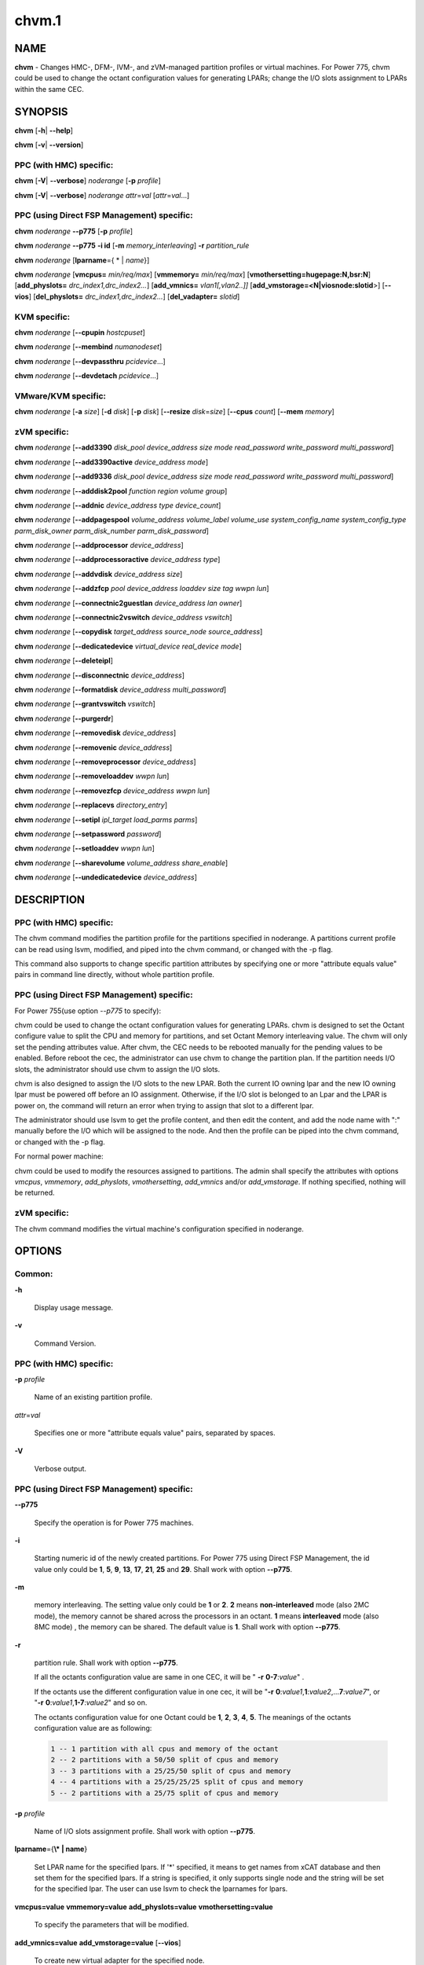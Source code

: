 
######
chvm.1
######

.. highlight:: perl


****
NAME
****


\ **chvm**\  - Changes HMC-, DFM-, IVM-, and zVM-managed partition profiles or virtual machines. For Power 775, chvm could be used to change the octant configuration values for generating LPARs; change the I/O slots assignment to LPARs within the same CEC.


********
SYNOPSIS
********


\ **chvm**\  [\ **-h**\ | \ **-**\ **-help**\ ]

\ **chvm**\  [\ **-v**\ | \ **-**\ **-version**\ ]

PPC (with HMC) specific:
========================


\ **chvm**\  [\ **-V**\ | \ **-**\ **-verbose**\ ] \ *noderange*\  [\ **-p**\  \ *profile*\ ]

\ **chvm**\  [\ **-V**\ | \ **-**\ **-verbose**\ ] \ *noderange*\  \ *attr*\ =\ *val*\  [\ *attr*\ =\ *val*\ ...]


PPC (using Direct FSP Management) specific:
===========================================


\ **chvm**\  \ *noderange*\  \ **-**\ **-p775**\  [\ **-p**\  \ *profile*\ ]

\ **chvm**\  \ *noderange*\  \ **-**\ **-p775**\  \ **-i id**\  [\ **-m**\  \ *memory_interleaving*\ ] \ **-r**\  \ *partition_rule*\ 

\ **chvm**\  \ *noderange*\  [\ **lparname**\ ={ \* | \ *name*\ }]

\ **chvm**\  \ *noderange*\  [\ **vmcpus=**\  \ *min/req/max*\ ] [\ **vmmemory=**\  \ *min/req/max*\ ] [\ **vmothersetting=hugepage:N,bsr:N**\ ] [\ **add_physlots=**\  \ *drc_index1,drc_index2...*\ ] [\ **add_vmnics=**\  \ *vlan1[,vlan2..]]*\  [\ **add_vmstorage=<N|viosnode:slotid**\ >] [\ **-**\ **-vios**\ ] [\ **del_physlots=**\  \ *drc_index1,drc_index2...*\ ] [\ **del_vadapter=**\  \ *slotid*\ ]


KVM specific:
=============


\ **chvm**\  \ *noderange*\  [\ **-**\ **-cpupin**\  \ *hostcpuset*\ ]

\ **chvm**\  \ *noderange*\  [\ **-**\ **-membind**\  \ *numanodeset*\ ]

\ **chvm**\  \ *noderange*\  [\ **-**\ **-devpassthru**\  \ *pcidevice*\ ...]

\ **chvm**\  \ *noderange*\  [\ **-**\ **-devdetach**\  \ *pcidevice*\ ...]


VMware/KVM specific:
====================


\ **chvm**\  \ *noderange*\  [\ **-a**\  \ *size*\ ] [\ **-d**\  \ *disk*\ ] [\ **-p**\  \ *disk*\ ] [\ **-**\ **-resize**\  \ *disk*\ =\ *size*\ ] [\ **-**\ **-cpus**\  \ *count*\ ] [\ **-**\ **-mem**\  \ *memory*\ ]


zVM specific:
=============


\ **chvm**\  \ *noderange*\  [\ **-**\ **-add3390**\  \ *disk_pool*\  \ *device_address*\  \ *size*\  \ *mode*\  \ *read_password*\  \ *write_password*\  \ *multi_password*\ ]

\ **chvm**\  \ *noderange*\  [\ **-**\ **-add3390active**\  \ *device_address*\  \ *mode*\ ]

\ **chvm**\  \ *noderange*\  [\ **-**\ **-add9336**\  \ *disk_pool*\  \ *device_address*\  \ *size*\  \ *mode*\  \ *read_password*\  \ *write_password*\  \ *multi_password*\ ]

\ **chvm**\  \ *noderange*\  [\ **-**\ **-adddisk2pool**\  \ *function*\  \ *region*\  \ *volume*\  \ *group*\ ]

\ **chvm**\  \ *noderange*\  [\ **-**\ **-addnic**\  \ *device_address*\  \ *type*\  \ *device_count*\ ]

\ **chvm**\  \ *noderange*\  [\ **-**\ **-addpagespool**\  \ *volume_address*\  \ *volume_label*\  \ *volume_use*\  \ *system_config_name*\  \ *system_config_type*\  \ *parm_disk_owner*\  \ *parm_disk_number*\  \ *parm_disk_password*\ ]

\ **chvm**\  \ *noderange*\  [\ **-**\ **-addprocessor**\  \ *device_address*\ ]

\ **chvm**\  \ *noderange*\  [\ **-**\ **-addprocessoractive**\  \ *device_address*\  \ *type*\ ]

\ **chvm**\  \ *noderange*\  [\ **-**\ **-addvdisk**\  \ *device_address*\  \ *size*\ ]

\ **chvm**\  \ *noderange*\  [\ **-**\ **-addzfcp**\  \ *pool*\  \ *device_address*\  \ *loaddev*\  \ *size*\  \ *tag*\  \ *wwpn*\  \ *lun*\ ]

\ **chvm**\  \ *noderange*\  [\ **-**\ **-connectnic2guestlan**\  \ *device_address*\  \ *lan*\  \ *owner*\ ]

\ **chvm**\  \ *noderange*\  [\ **-**\ **-connectnic2vswitch**\  \ *device_address*\  \ *vswitch*\ ]

\ **chvm**\  \ *noderange*\  [\ **-**\ **-copydisk**\  \ *target_address*\  \ *source_node*\  \ *source_address*\ ]

\ **chvm**\  \ *noderange*\  [\ **-**\ **-dedicatedevice**\  \ *virtual_device*\  \ *real_device*\  \ *mode*\ ]

\ **chvm**\  \ *noderange*\  [\ **-**\ **-deleteipl**\ ]

\ **chvm**\  \ *noderange*\  [\ **-**\ **-disconnectnic**\  \ *device_address*\ ]

\ **chvm**\  \ *noderange*\  [\ **-**\ **-formatdisk**\  \ *device_address*\  \ *multi_password*\ ]

\ **chvm**\  \ *noderange*\  [\ **-**\ **-grantvswitch**\  \ *vswitch*\ ]

\ **chvm**\  \ *noderange*\  [\ **-**\ **-purgerdr**\ ]

\ **chvm**\  \ *noderange*\  [\ **-**\ **-removedisk**\  \ *device_address*\ ]

\ **chvm**\  \ *noderange*\  [\ **-**\ **-removenic**\  \ *device_address*\ ]

\ **chvm**\  \ *noderange*\  [\ **-**\ **-removeprocessor**\  \ *device_address*\ ]

\ **chvm**\  \ *noderange*\  [\ **-**\ **-removeloaddev**\  \ *wwpn*\  \ *lun*\ ]

\ **chvm**\  \ *noderange*\  [\ **-**\ **-removezfcp**\  \ *device_address*\  \ *wwpn*\  \ *lun*\ ]

\ **chvm**\  \ *noderange*\  [\ **-**\ **-replacevs**\  \ *directory_entry*\ ]

\ **chvm**\  \ *noderange*\  [\ **-**\ **-setipl**\  \ *ipl_target*\  \ *load_parms*\  \ *parms*\ ]

\ **chvm**\  \ *noderange*\  [\ **-**\ **-setpassword**\  \ *password*\ ]

\ **chvm**\  \ *noderange*\  [\ **-**\ **-setloaddev**\  \ *wwpn*\  \ *lun*\ ]

\ **chvm**\  \ *noderange*\  [\ **-**\ **-sharevolume**\  \ *volume_address*\  \ *share_enable*\ ]

\ **chvm**\  \ *noderange*\  [\ **-**\ **-undedicatedevice**\  \ *device_address*\ ]



***********
DESCRIPTION
***********


PPC (with HMC) specific:
========================


The chvm command modifies the partition profile for the partitions specified in noderange. A partitions current profile can be read using lsvm, modified, and piped into the chvm command, or changed with the -p flag.

This command also supports to change specific partition attributes by specifying one or more "attribute equals value" pairs in command line directly, without whole partition profile.


PPC (using Direct FSP Management) specific:
===========================================


For Power 755(use option \ *--p775*\  to specify):

chvm could be used to change the octant configuration values for generating LPARs. chvm is designed to set the Octant configure value to split the CPU and memory for partitions, and set Octant Memory interleaving value. The chvm will only set the pending attributes value. After chvm, the CEC needs to be rebooted manually for the pending values to be enabled. Before reboot the cec, the administrator can use chvm to change the partition plan. If the partition needs I/O slots, the administrator should use chvm to assign the I/O slots.

chvm is also designed to assign the I/O slots to the new LPAR. Both the current IO owning lpar and the new IO owning lpar must be powered off before an IO assignment. Otherwise, if the I/O slot is belonged to an Lpar and the LPAR is power on, the command will return an error when trying to assign that slot to a different lpar.

The administrator should use lsvm to get the profile content, and then edit the content, and add the node name with ":" manually before the I/O which will be assigned to the node. And then the profile can be piped into the chvm command, or changed with the -p flag.

For normal power machine:

chvm could be used to modify the resources assigned to partitions. The admin shall specify the attributes with options \ *vmcpus*\ , \ *vmmemory*\ , \ *add_physlots*\ , \ *vmothersetting*\ , \ *add_vmnics*\  and/or \ *add_vmstorage*\ . If nothing specified, nothing will be returned.


zVM specific:
=============


The chvm command modifies the virtual machine's configuration specified in noderange.



*******
OPTIONS
*******


Common:
=======



\ **-h**\ 
 
 Display usage message.
 


\ **-v**\ 
 
 Command Version.
 



PPC (with HMC) specific:
========================



\ **-p**\  \ *profile*\ 
 
 Name of an existing partition profile.
 


\ *attr*\ =\ *val*\ 
 
 Specifies one or more "attribute equals value" pairs, separated by spaces.
 


\ **-V**\ 
 
 Verbose output.
 



PPC (using Direct FSP Management) specific:
===========================================



\ **-**\ **-p775**\ 
 
 Specify the operation is for Power 775 machines.
 


\ **-i**\ 
 
 Starting numeric id of the newly created partitions. For Power 775 using Direct FSP Management, the id value only could be \ **1**\ , \ **5**\ , \ **9**\ , \ **13**\ , \ **17**\ , \ **21**\ , \ **25**\  and \ **29**\ . Shall work with option \ **-**\ **-p775**\ .
 


\ **-m**\ 
 
 memory interleaving. The setting value only could be \ **1**\  or \ **2**\ . \ **2**\  means \ **non-interleaved**\  mode (also 2MC mode), the memory cannot be shared across the processors in an octant. \ **1**\  means \ **interleaved**\  mode (also 8MC mode) , the memory can be shared. The default value is \ **1**\ . Shall work with option \ **-**\ **-p775**\ .
 


\ **-r**\ 
 
 partition rule. Shall work with option \ **-**\ **-p775**\ .
 
 If all the octants configuration value are same in one CEC,  it will be  " \ **-r**\   \ **0-7**\ :\ *value*\ " .
 
 If the octants use the different configuration value in one cec, it will be "\ **-r**\  \ **0**\ :\ *value1*\ ,\ **1**\ :\ *value2*\ ,...\ **7**\ :\ *value7*\ ", or "\ **-r**\  \ **0**\ :\ *value1*\ ,\ **1-7**\ :\ *value2*\ " and so on.
 
 The octants configuration value for one Octant could be  \ **1**\ , \ **2**\ , \ **3**\ , \ **4**\ , \ **5**\ . The meanings of the octants configuration value  are as following:
 
 
 .. code-block:: perl
 
   1 -- 1 partition with all cpus and memory of the octant
   2 -- 2 partitions with a 50/50 split of cpus and memory
   3 -- 3 partitions with a 25/25/50 split of cpus and memory
   4 -- 4 partitions with a 25/25/25/25 split of cpus and memory
   5 -- 2 partitions with a 25/75 split of cpus and memory
 
 


\ **-p**\  \ *profile*\ 
 
 Name of I/O slots assignment profile. Shall work with option \ **-**\ **-p775**\ .
 


\ **lparname**\ ={\ **\\* | name**\ }
 
 Set LPAR name for the specified lpars. If '\*' specified, it means to get names from xCAT database and then set them for the specified lpars. If a string is specified, it only supports single node and the string will be set for the specified lpar. The user can use lsvm to check the lparnames for lpars.
 


\ **vmcpus=value**\  \ **vmmemory=value**\  \ **add_physlots=value**\  \ **vmothersetting=value**\ 
 
 To specify the parameters that will be modified.
 


\ **add_vmnics=value**\  \ **add_vmstorage=value**\  [\ **-**\ **-vios**\ ]
 
 To create new virtual adapter for the specified node.
 


\ **del_physlots=drc_index1,drc_index2...**\ 
 
 To delete physical slots which are specified by the \ *drc_index1,drc_index2...*\ .
 


\ **del_vadapter=slotid**\ 
 
 To delete a virtual adapter specified by the \ *slotid*\ .
 



VMware/KVM specific:
====================



\ **-a**\  \ *size*\ 
 
 Add a new Hard disk with size defaulting to GB.  Multiple can be added with comma separated values.
 


\ **-**\ **-cpus**\  \ *count*\ 
 
 Set the number of CPUs.
 


\ **-d**\  \ *disk*\ 
 
 Deregister the Hard disk but leave the backing files.  Multiple can be done with comma separated values.  The disks are specified by SCSI id.
 


\ **-**\ **-mem**\  \ *memory*\ 
 
 Set the memory, defaults to MB.
 


\ **-p**\  \ *disk*\ 
 
 Purge the Hard disk.  Deregisters and deletes the files.  Multiple can be done with comma separated values.  The disks are specified by SCSI id.
 


\ **-**\ **-resize**\  \ *disk*\ =\ *size*\ 
 
 Change the size of the Hard disk.  The disk in \ *qcow2*\  format can not be set to less than its current size. The disk in \ *raw*\  format can be resized smaller, use caution. Multiple disks can be resized by using comma separated \ *disk*\ \ **=**\ \ *size*\  pairs.  The disks are specified by SCSI id.  Size defaults to GB.
 



KVM specific:
=============



\ **-**\ **-cpupin hostcpuset**\ 
 
 To pin guest domain virtual CPUs to physical host CPUs specified with \ *hostcpuset*\ .
 \ *hostcpuset*\  is a list of physical CPU numbers. Its syntax is a comma separated list and a special
 markup using '-' and '^' (ex. '0-4', '0-3,^2') can also be allowed. The '-' denotes the range and
 the '^' denotes exclusive.
 
 Note: The expression is sequentially evaluated, so "0-15,^8" is identical to "9-14,0-7,15" but not
 identical to "^8,0-15".
 


\ **-**\ **-membind numanodeset**\ 
 
 It is possible to restrict a guest to allocate memory from the specified set of NUMA nodes \ *numanodeset*\ . 
 If the guest vCPUs are also pinned to a set of cores located on that same set of NUMA nodes, memory
 access is local and improves memory access performance.
 


\ **-**\ **-devpassthru pcidevice1,pcidevice2...**\ 
 
 The PCI passthrough gives a guest VM direct access to I/O devices \ *pcidevice1,pcidevice2...*\ . 
 The PCI devices are assigned to a virtual machine, and the virtual machine can use this I/O exclusively.
 The devices list are a list of comma separated PCI device names delimited with comma, the PCI device names can be obtained by running \ **virsh nodedev-list**\  on the host.
 


\ **-**\ **-devdetach pcidevice1,pcidevice2...**\ 
 
 To detaching the PCI devices which are attached to VM guest via PCI passthrough from the VM guest. The devices list are a list of comma separated PCI device names delimited with comma, the PCI device names can be obtained by running \ **virsh nodedev-list**\  on the host.
 



zVM specific:
=============



\ **-**\ **-add3390**\  \ *disk_pool*\  \ *device_address*\  \ *size*\  \ *mode*\  \ *read_password*\  \ *write_password*\  \ *multi_password*\ 
 
 Adds a 3390 (ECKD) disk to a virtual machine's directory entry. The device address can be automatically assigned by specifying 'auto'. The size of the disk can be specified in GB, MB, or the number of cylinders.
 


\ **-**\ **-add3390active**\  \ *device_address*\  \ *mode*\ 
 
 Adds a 3390 (ECKD) disk that is defined in a virtual machine's directory entry to that virtual server's active configuration.
 


\ **-**\ **-add9336**\  \ *disk_pool*\  \ *device_address*\  \ *size*\  \ *mode*\  \ *read_password*\  \ *write_password*\  \ *multi_password*\ 
 
 Adds a 9336 (FBA) disk to a virtual machine's directory entry. The device address can be automatically assigned by specifying 'auto'. The size of the disk can be specified in GB, MB, or the number of blocks.
 


\ **-**\ **-adddisk2pool**\  \ *function*\  \ *region*\  \ *volume*\  \ *group*\ 
 
 Add a disk to a disk pool defined in the EXTENT CONTROL. Function type can be either: (4) Define region as full volume and add to group OR (5) Add existing region to group.  The disk has to already be attached to SYSTEM.
 


\ **-**\ **-addnic**\  \ *device_address*\  \ *type*\  \ *device_count*\ 
 
 Adds a network adapter to a virtual machine's directory entry (case sensitive).
 


\ **-**\ **-addpagespool**\  \ *volume_addr*\  \ *volume_label*\  \ *volume_use*\  \ *system_config_name*\  \ *system_config_type*\  \ *parm_disk_owner*\  \ *parm_disk_number*\  \ *parm_disk_password*\ 
 
 Add a full volume page or spool disk to the virtual machine.
 


\ **-**\ **-addprocessor**\  \ *device_address*\ 
 
 Adds a virtual processor to a virtual machine's directory entry.
 


\ **-**\ **-addprocessoractive**\  \ *device_address*\  \ *type*\ 
 
 Adds a virtual processor to a virtual machine's active configuration (case sensitive).
 


\ **-**\ **-addvdisk**\  \ *device_address*\  \ *size*\ 
 
 Adds a v-disk to a virtual machine's directory entry.
 


\ **-**\ **-addzfcp**\  \ *pool*\  \ *device_address*\  \ *loaddev*\  \ *size*\  \ *tag*\  \ *wwpn*\  \ *lun*\ 
 
 Add a zFCP device to a device pool defined in xCAT. The device must have been 
 carved up in the storage controller and configured with a WWPN/LUN before it can 
 be added to the xCAT storage pool. z/VM does not have the ability to communicate 
 directly with the storage controller to carve up disks dynamically. xCAT will 
 find the a zFCP device in the specified pool that meets the size required, if 
 the WWPN and LUN are not given. The device address can be automatically assigned 
 by specifying 'auto'. The WWPN/LUN can be set as the LOADDEV in the directory
 entry if (1) is specified as the 'loaddev'.
 


\ **-**\ **-connectnic2guestlan**\  \ *device_address*\  \ *lan*\  \ *owner*\ 
 
 Connects a given network adapter to a GuestLAN.
 


\ **-**\ **-connectnic2vswitch**\  \ *device_address*\  \ *vswitch*\ 
 
 Connects a given network adapter to a VSwitch.
 


\ **-**\ **-copydisk**\  \ *target_address*\  \ *source_node*\  \ *source_address*\ 
 
 Copy a disk attached to a given virtual server.
 


\ **-**\ **-dedicatedevice**\  \ *virtual_device*\  \ *real_device*\  \ *mode*\ 
 
 Adds a dedicated device to a virtual machine's directory entry.
 


\ **-**\ **-deleteipl**\ 
 
 Deletes the IPL statement from the virtual machine's directory entry.
 


\ **-**\ **-disconnectnic**\  \ *device_address*\ 
 
 Disconnects a given network adapter.
 


\ **-**\ **-formatdisk**\  \ *disk_address*\  \ *multi_password*\ 
 
 Formats a disk attached to a given virtual server (only ECKD disks supported). The disk should not be linked to any other virtual server. This command is best used after add3390().
 


\ **-**\ **-grantvswitch**\  \ *vswitch*\ 
 
 Grant vSwitch access for given virtual machine.
 


\ **-**\ **-purgerdr**\ 
 
 Purge the reader belonging to the virtual machine
 


\ **-**\ **-removedisk**\  \ *device_address*\ 
 
 Removes a minidisk from a virtual machine's directory entry.
 


\ **-**\ **-removenic**\  \ *device_address*\ 
 
 Removes a network adapter from a virtual machine's directory entry.
 


\ **-**\ **-removeprocessor**\  \ *device_address*\ 
 
 Removes a processor from an active virtual machine's configuration.
 


\ **-**\ **-removeloaddev**\  \ *wwpn*\  \ *lun*\ 
 
 Removes the LOADDEV statement from a virtual machines's directory entry.
 


\ **-**\ **-removezfcp**\  \ *device_address*\  \ *wwpn*\  \ *lun*\ 
 
 Removes a given SCSI/FCP device belonging to the virtual machine.
 


\ **-**\ **-replacevs**\  \ *directory_entry*\ 
 
 Replaces a virtual machine's directory entry. The directory entry can be echoed into stdin or a text file.
 


\ **-**\ **-setipl**\  \ *ipl_target*\  \ *load_parms*\  \ *parms*\ 
 
 Sets the IPL statement for a given virtual machine.
 


\ **-**\ **-setpassword**\  \ *password*\ 
 
 Sets the password for a given virtual machine.
 


\ **-**\ **-setloaddev**\  \ *wwpn*\  \ *lun*\ 
 
 Sets the LOADDEV statement in the virtual machine's directory entry.
 


\ **-**\ **-undedicatedevice**\  \ *device_address*\ 
 
 Delete a dedicated device from a virtual machine's active configuration and directory entry.
 




************
RETURN VALUE
************


0 The command completed successfully.

1 An error has occurred.


********
EXAMPLES
********


PPC (with HMC) specific:
========================


1. To change the partition profile for lpar4 using the configuration data in the file /tmp/lparfile, enter:


.. code-block:: perl

  cat /tmp/lparfile | chvm lpar4


Output is similar to:


.. code-block:: perl

  lpar4: Success


2. To change the partition profile for lpar4 to the existing profile 'prof1', enter:


.. code-block:: perl

  chvm lpar4 -p prof1


Output is similar to:


.. code-block:: perl

  lpar4: Success


3. To change partition attributes for lpar4 by specifying attribute value pairs in command line, enter:


.. code-block:: perl

  chvm lpar4 max_mem=4096


Output is similar to:


.. code-block:: perl

  lpar4: Success



PPC (using Direct FSP Management) specific:
===========================================


1. For Power 775, to create a new partition lpar1 on the first octant of the cec cec01, lpar1 will use all the cpu and memory of the octant 0, enter:


.. code-block:: perl

  mkdef -t node -o lpar1 mgt=fsp groups=all parent=cec01   nodetype=lpar   hcp=cec01


then:


.. code-block:: perl

  chvm lpar1 --p775 -i 1 -m 1 -r 0:1


Output is similar to:


.. code-block:: perl

  lpar1: Success
  cec01: Please reboot the CEC cec1 firstly, and then use chvm to assign the I/O slots to the LPARs


2. For Power 775, to create new partitions lpar1-lpar8 on the whole cec cec01, each LPAR will use all the cpu and memory of each octant, enter:


.. code-block:: perl

  mkdef -t node -o lpar1-lpar8 nodetype=lpar  mgt=fsp groups=all parent=cec01  hcp=cec01


then:


.. code-block:: perl

  chvm lpar1-lpar8 --p775 -i 1 -m 1 -r 0-7:1


Output is similar to:


.. code-block:: perl

  lpar1: Success
  lpar2: Success
  lpar3: Success
  lpar4: Success
  lpar5: Success
  lpar6: Success
  lpar7: Success
  lpar8: Success
  cec01: Please reboot the CEC cec1 firstly, and then use chvm to assign the I/O slots to the LPARs


3. For Power 775 cec1, to create new partitions lpar1-lpar9, the lpar1 will use 25% CPU and 25% memory of the first octant, and lpar2 will use the left CPU and memory of the first octant. lpar3-lpar9 will use all the cpu and memory of each octant, enter:


.. code-block:: perl

  mkdef -t node -o lpar1-lpar9 mgt=fsp groups=all parent=cec1   nodetype=lpar   hcp=cec1


then:


.. code-block:: perl

  chvm lpar1-lpar9 --p775 -i 1 -m 1  -r 0:5,1-7:1


Output is similar to:


.. code-block:: perl

  lpar1: Success
  lpar2: Success
  lpar3: Success
  lpar4: Success
  lpar5: Success
  lpar6: Success
  lpar7: Success
  lpar8: Success
  lpar9: Success
  cec1: Please reboot the CEC cec1 firstly, and then use chvm to assign the I/O slots to the LPARs


4.To change the I/O slot profile for lpar4 using the configuration data in the file /tmp/lparfile, the I/O slots information is similar to:


.. code-block:: perl

  4: 514/U78A9.001.0123456-P1-C17/0x21010202/2/1
  4: 513/U78A9.001.0123456-P1-C15/0x21010201/2/1
  4: 512/U78A9.001.0123456-P1-C16/0x21010200/2/1


then run the command:


.. code-block:: perl

  cat /tmp/lparfile | chvm lpar4 --p775


5. To change the I/O slot profile for lpar1-lpar8 using the configuration data in the file /tmp/lparfile. Users can use the output of lsvm.and remove the cec information, and  modify the lpar id  before each I/O, and run the command as following:


.. code-block:: perl

  chvm lpar1-lpar8 --p775 -p /tmp/lparfile


6. To change the LPAR name, enter:


.. code-block:: perl

  chvm lpar1 lparname=test_lpar01


Output is similar to:


.. code-block:: perl

  lpar1: Success


7. For Normal Power machine, to modify the resource assigned to a partition:

Before modify, the resource assigned to node 'lpar1' can be shown with:


.. code-block:: perl

  lsvm lpar1


The output is similar to:


.. code-block:: perl

  lpar1: Lpar Processor Info:
  Curr Processor Min: 1.
  Curr Processor Req: 4.
  Curr Processor Max: 16.
  lpar1: Lpar Memory Info:
  Curr Memory Min: 1.00 GB(4 regions).
  Curr Memory Req: 4.00 GB(16 regions).
  Curr Memory Max: 32.00 GB(128 regions).
  lpar1: 1,513,U78AA.001.WZSGVU7-P1-T7,0x21010201,0xc03(USB Controller)
  lpar1: 1,512,U78AA.001.WZSGVU7-P1-T9,0x21010200,0x104(RAID Controller)
  lpar1: 1/2/2
  lpar1: 128.


To modify the resource assignment:


.. code-block:: perl

  chvm lpar1 vmcpus=1/2/16 vmmemory=1G/8G/32G add_physlots=0x21010202


The output is similar to:


.. code-block:: perl

  lpar1: Success


The resource information after modification is similar to:


.. code-block:: perl

  lpar1: Lpar Processor Info:
  Curr Processor Min: 1.
  Curr Processor Req: 2.
  Curr Processor Max: 16.
  lpar1: Lpar Memory Info:
  Curr Memory Min: 1.00 GB(4 regions).
  Curr Memory Req: 8.00 GB(32 regions).
  Curr Memory Max: 32.00 GB(128 regions).
  lpar1: 1,514,U78AA.001.WZSGVU7-P1-C19,0x21010202,0xffff(Empty Slot)
  lpar1: 1,513,U78AA.001.WZSGVU7-P1-T7,0x21010201,0xc03(USB Controller)
  lpar1: 1,512,U78AA.001.WZSGVU7-P1-T9,0x21010200,0x104(RAID Controller)
  lpar1: 1/2/2
  lpar1: 128.


Note: The physical I/O resources specified with \ *add_physlots*\  will be appended to the specified partition. The physical I/O resources which are not specified but belonged to the partition will not be removed. For more information about \ *add_physlots*\ , refer to lsvm(1)|lsvm.1.


VMware/KVM specific:
====================



.. code-block:: perl

  chvm vm1 -a 8,16 --mem 512 --cpus 2


Output is similar to:


.. code-block:: perl

  vm1: node successfully changed



zVM specific:
=============


1. To adds a 3390 (ECKD) disk to a virtual machine's directory entry:


.. code-block:: perl

   chvm gpok3 --add3390 POOL1 0101 2G MR


Output is similar to:


.. code-block:: perl

   gpok3: Adding disk 0101 to LNX3... Done


2. To add a network adapter to a virtual machine's directory entry:


.. code-block:: perl

   chvm gpok3 --addnic 0600 QDIO 3


Output is similar to:


.. code-block:: perl

   gpok3: Adding NIC 0900 to LNX3... Done


3. To connects a given network adapter to a GuestLAN:


.. code-block:: perl

   chvm gpok3 --connectnic2guestlan 0600 GLAN1 LN1OWNR


Output is similar to:


.. code-block:: perl

   gpok3: Connecting NIC 0600 to GuestLan GLAN1 on LN1OWNR... Done


4. To connects a given network adapter to a vSwitch:


.. code-block:: perl

   chvm gpok3 --connectnic2vswitch 0600 VSW1


Output is similar to:


.. code-block:: perl

   gpok3: Connecting NIC 0600 to vSwitch VSW1 on LNX3... Done


5. To removes a minidisk from a virtual machine's directory entry:


.. code-block:: perl

   chvm gpok3 --removedisk 0101


Output is similar to:


.. code-block:: perl

   gpok3: Removing disk 0101 on LNX3... Done


6. To Removes a network adapter from a virtual machine's directory entry:


.. code-block:: perl

   chvm gpok3 --removenic 0700


Output is similar to:


.. code-block:: perl

   gpok3: Removing NIC 0700 on LNX3... Done


7. To replaces a virtual machine's directory entry:


.. code-block:: perl

   cat /tmp/dirEntry.txt | chvm gpok3 --replacevs


Output is similar to:


.. code-block:: perl

   gpok3: Replacing user entry of LNX3... Done


8. To resize virtual machine's disk sdb to 10G and sdc to 15G:


.. code-block:: perl

   chvm gpok3 --resize sdb=10G,sdc=15G




*****
FILES
*****


/opt/xcat/bin/chvm


********
SEE ALSO
********


mkvm(1)|mkvm.1, lsvm(1)|lsvm.1, rmvm(1)|rmvm.1

